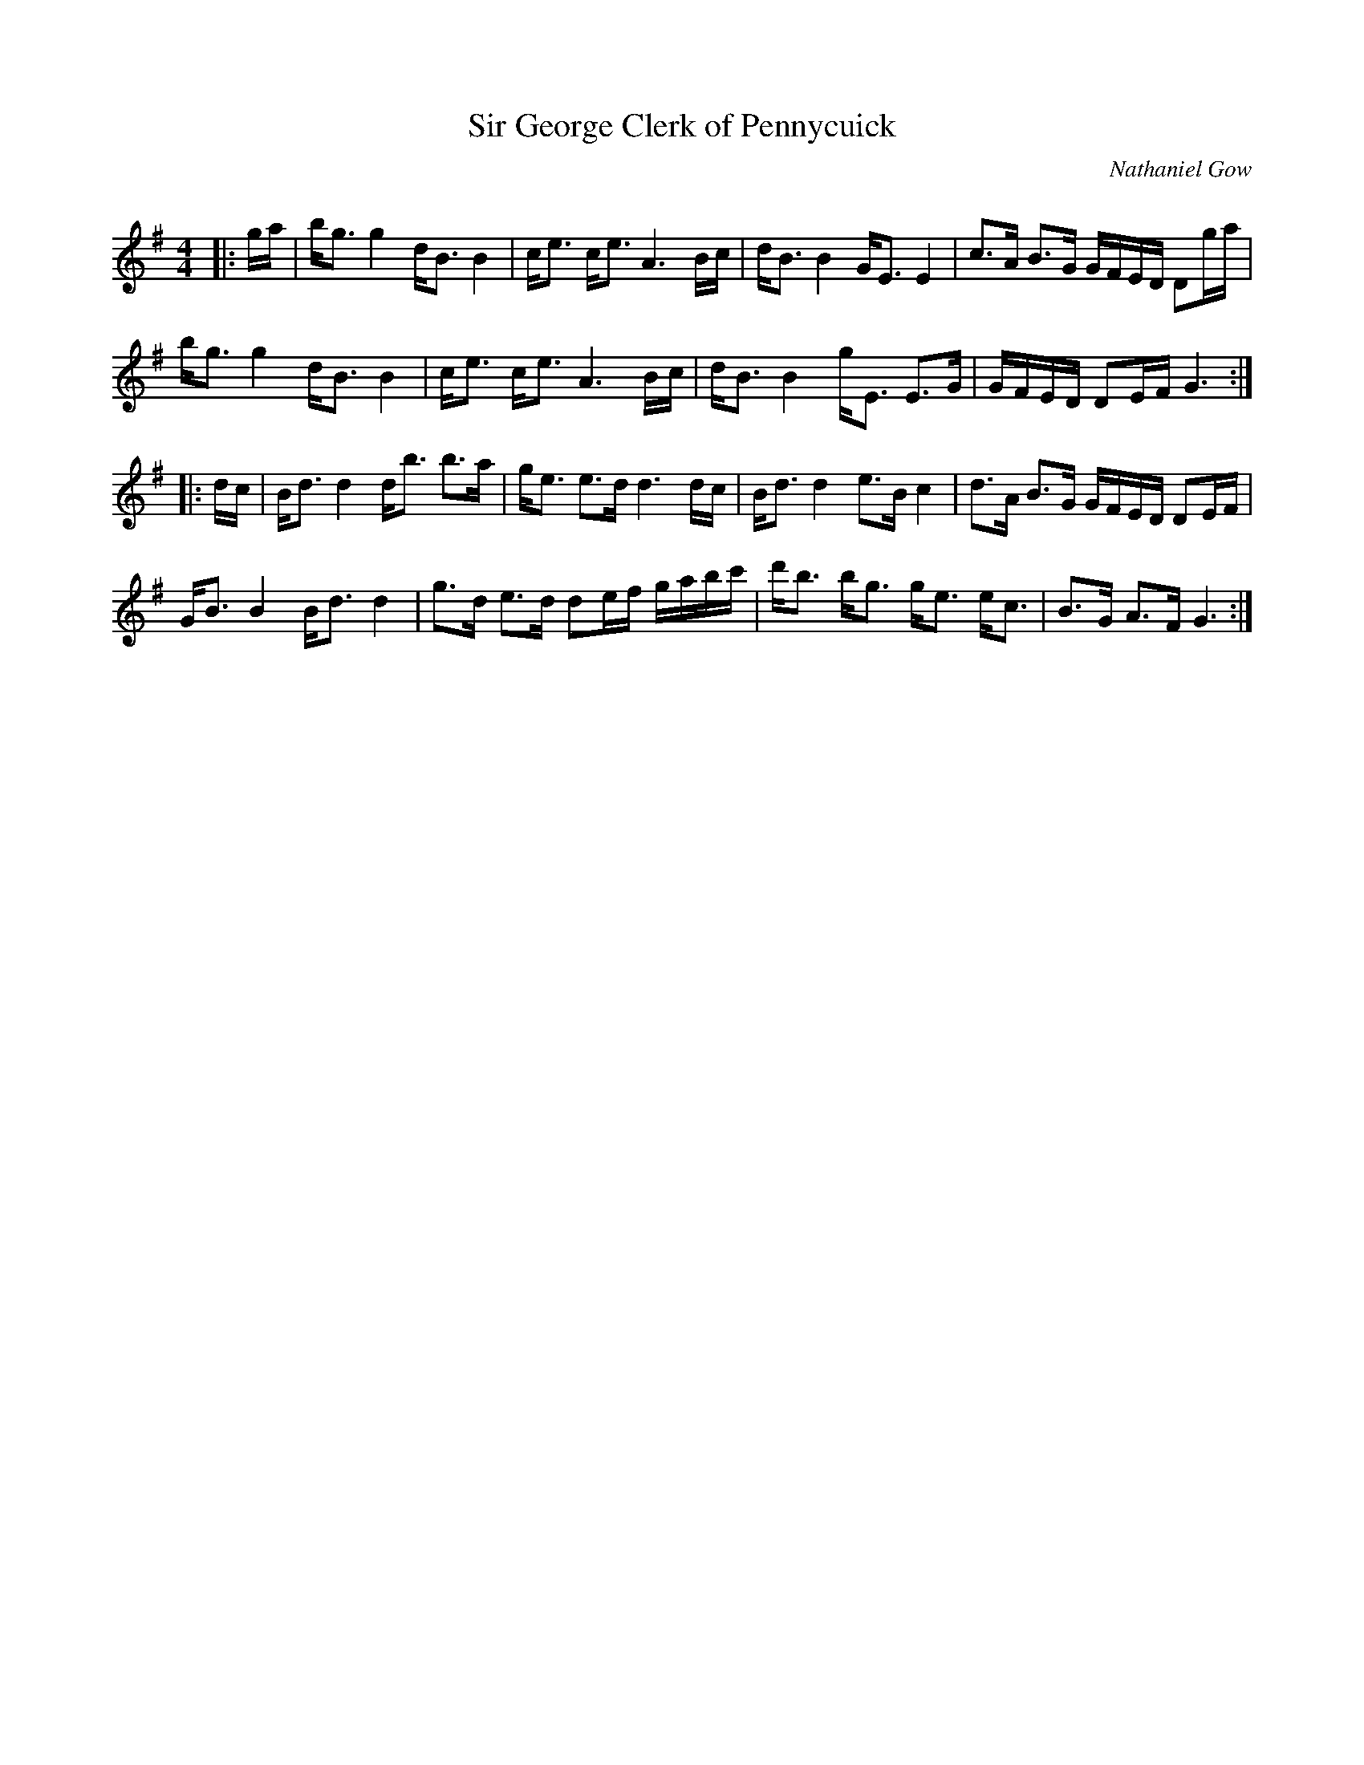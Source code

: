 X:1
T: Sir George Clerk of Pennycuick
C:Nathaniel Gow
R:Strathspey
Q: 128
K:G
M:4/4
L:1/16
|:ga|bg3 g4 dB3 B4|ce3 ce3 A6 Bc|dB3 B4 GE3 E4|c3A B3G GFED D2ga|
bg3 g4 dB3 B4|ce3 ce3 A6 Bc|dB3 B4 gE3 E3G|GFED D2EF G6:|
|:dc|Bd3 d4 db3 b3a|ge3 e3d d6 dc|Bd3 d4 e3B c4|d3A B3G GFED D2EF|
GB3 B4 Bd3 d4|g3d e3d d2ef gabc'|d'b3 bg3 ge3 ec3|B3G A3F G6:|
